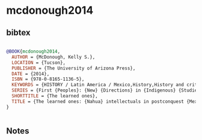 * mcdonough2014




** bibtex

#+NAME: bibtex
#+BEGIN_SRC bibtex

@BOOK{mcdonough2014,
  AUTHOR = {McDonough, Kelly S.},
  LOCATION = {Tucson},
  PUBLISHER = {The University of Arizona Press},
  DATE = {2014},
  ISBN = {978-0-8165-1136-5},
  KEYWORDS = {HISTORY / Latin America / Mexico,History,History and criticism,Intellectual life,LITERARY CRITICISM / Caribbean \& Latin American,Mexico,Nahua philosophy,Nahuas,Nahuatl literature,SOCIAL SCIENCE / Ethnic Studies / Native American Studies},
  SERIES = {First {Peoples}: {New} {Directions} in {Indigenous} {Studies}},
  SHORTTITLE = {The learned ones},
  TITLE = {The learned ones: {Nahua} intellectuals in postconquest {Mexico}},
}


#+END_SRC




** Notes

